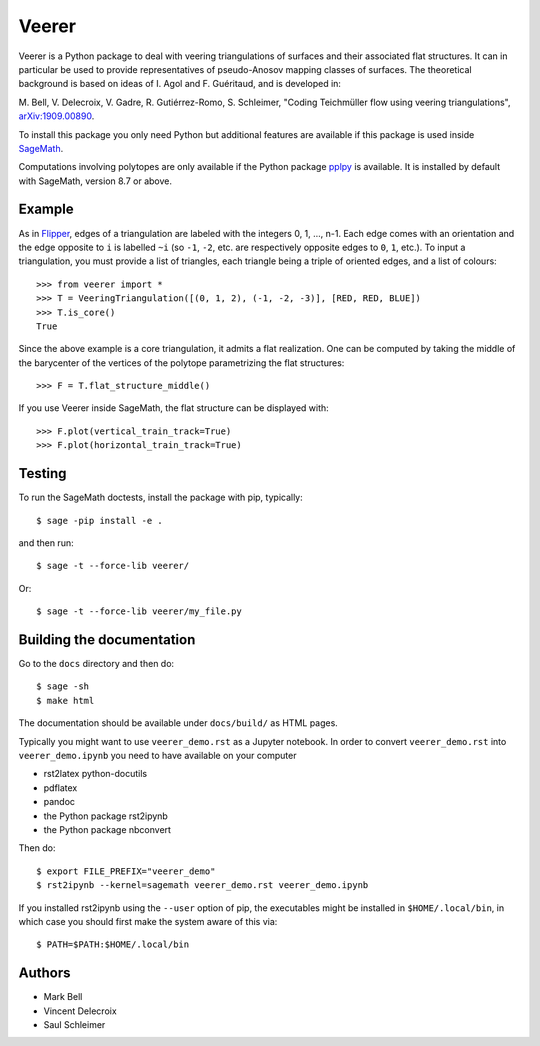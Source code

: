 Veerer
======

Veerer is a Python package to deal with veering triangulations of surfaces and
their associated flat structures. It can in particular be used to provide
representatives of pseudo-Anosov mapping classes of surfaces. The theoretical
background is based on ideas of I. Agol and F. Guéritaud, and is developed in:

M. Bell, V. Delecroix, V. Gadre, R. Gutiérrez-Romo, S. Schleimer,
"Coding Teichmüller flow using veering triangulations",
`arXiv:1909.00890 <https://arxiv.org/abs/1909.00890>`_.

To install this package you only need Python but additional features are
available if this package is used inside `SageMath
<https://www.sagemath.org/>`_.

Computations involving polytopes are only available if the Python package
`pplpy <https://github.com/sagemath/pplpy>`_ is available. It is installed
by default with SageMath, version 8.7 or above.

Example
-------

As in `Flipper <https://github.com/MarkCBell/flipper>`_,
edges of a triangulation are labeled with the integers 0, 1, ..., n-1.
Each edge comes with an orientation and the edge opposite to ``i``
is labelled ``~i`` (so ``-1``, ``-2``, etc. are respectively opposite
edges to ``0``, ``1``, etc.). To input a triangulation, you must provide
a list of triangles, each triangle being a triple of oriented edges,
and a list of colours:: 

    >>> from veerer import *
    >>> T = VeeringTriangulation([(0, 1, 2), (-1, -2, -3)], [RED, RED, BLUE])
    >>> T.is_core()
    True

Since the above example is a core triangulation, it admits a flat realization.
One can be computed by taking the middle of the barycenter of the vertices of
the polytope parametrizing the flat structures::

    >>> F = T.flat_structure_middle()

If you use Veerer inside SageMath, the flat structure can be displayed with::

    >>> F.plot(vertical_train_track=True)
    >>> F.plot(horizontal_train_track=True)

Testing
-------

To run the SageMath doctests, install the package with pip, typically::

    $ sage -pip install -e .

and then run::

    $ sage -t --force-lib veerer/

Or::

    $ sage -t --force-lib veerer/my_file.py

Building the documentation
--------------------------

Go to the ``docs`` directory and then do::

    $ sage -sh
    $ make html

The documentation should be available under ``docs/build/`` as HTML pages.

Typically you might want to use ``veerer_demo.rst`` as a Jupyter notebook.
In order to convert ``veerer_demo.rst`` into ``veerer_demo.ipynb`` you need
to have available on your computer

- rst2latex python-docutils
- pdflatex 
- pandoc
- the Python package rst2ipynb
- the Python package nbconvert

Then do::

    $ export FILE_PREFIX="veerer_demo"
    $ rst2ipynb --kernel=sagemath veerer_demo.rst veerer_demo.ipynb

If you installed rst2ipynb using the ``--user`` option of pip, the executables
might be installed in ``$HOME/.local/bin``, in which case you should first make
the system aware of this via::

    $ PATH=$PATH:$HOME/.local/bin

Authors
-------

- Mark Bell
- Vincent Delecroix
- Saul Schleimer
